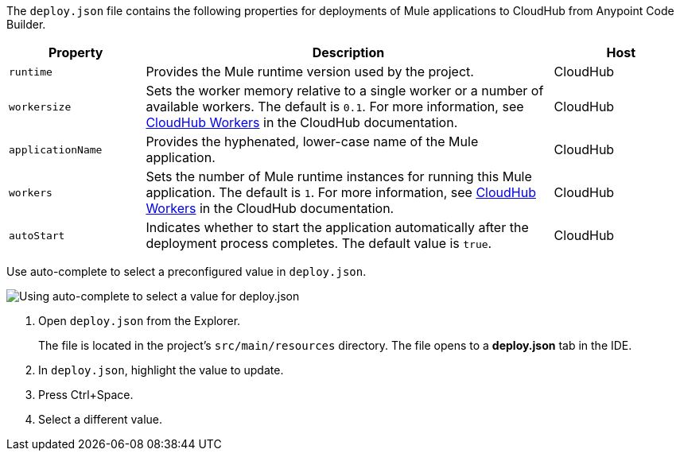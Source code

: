//
// tag::deploy-json-config[]
The `deploy.json` file contains the following properties for deployments of Mule applications to CloudHub from Anypoint Code Builder.

//TODO: this is for CH 1.0 deployments. UPDATE for 2.0 in Oct rel.
[%header,cols="1a,3a,1a"]
|===
| Property 
| Description
| Host

| `runtime`
| Provides the Mule runtime version used by the project.  
| CloudHub

| `workersize`
| Sets the worker memory relative to a single worker or a number of available workers. The default is `0.1`. For more information, see xref:cloudhub::cloudhub-architecture.adoc#cloudhub-workers[CloudHub Workers] in the CloudHub documentation.  
| CloudHub

| `applicationName`
| Provides the hyphenated, lower-case name of the Mule application.  
| CloudHub

| `workers`
| Sets the number of Mule runtime instances for running this Mule application. The default is `1`. For more information, see xref:cloudhub::cloudhub-architecture.adoc#cloudhub-workers[CloudHub Workers] in the CloudHub documentation. 
| CloudHub

| `autoStart`
|  Indicates whether to start the application automatically after the deployment process completes. The default value is `true`.
| CloudHub
|===
// end::deploy-json-config[]
//
// 
// tag::deploy-json-edit[]
Use auto-complete to select a preconfigured value in `deploy.json`.

image::anypoint-code-builder::deploy-json-ch1.png["Using auto-complete to select a value for deploy.json"]

. Open `deploy.json` from the Explorer.
+
The file is located in the project's `src/main/resources` directory. The file opens to a *deploy.json* tab in the IDE.
. In `deploy.json`, highlight the value to update. 
. Press Ctrl+Space. 
. Select a different value.
// end::deploy-json-edit[]
//